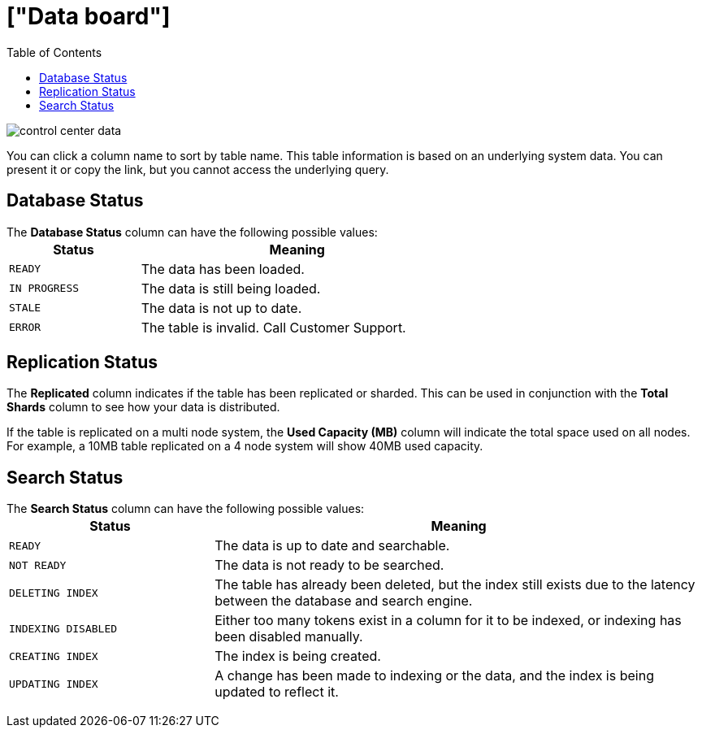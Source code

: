 = ["Data board"]
:last_updated: 11/18/2019
:permalink: /:collection/:path.html
:sidebar: mydoc_sidebar
:summary: The Data page shows all the stored tables with details on the last update time, time taken for auto-indexing, number of rows, and so forth.
:toc: false

image::{{ site.baseurl }}/images/control_center_data.png[]

You can click a column name to sort by table name.
This table information is  based on an underlying system data.
You can present it or copy the link, but  you cannot access the underlying query.

== Database Status

The *Database Status* column can have the following possible values:+++<table>++++++<colgroup>++++++<col width="25%">++++++</col>+++
    +++<col width="60%">++++++</col>++++++</colgroup>+++
    +++<thead>++++++<tr class="header">++++++<th>+++Status+++</th>+++
        +++<th>+++Meaning+++</th>++++++</tr>++++++</thead>+++
      +++<tbody>++++++<tr>++++++<td>++++++<p>++++++<code style="highlighter-rouge">+++READY+++</code>++++++</p>++++++</td>+++
        +++<td>+++The data has been loaded.+++</td>++++++</tr>+++
       +++<tr>++++++<td>++++++<code style="highlighter-rouge">+++IN PROGRESS+++</code>++++++</td>+++
        +++<td>+++The data is still being loaded.+++</td>++++++</tr>+++
       +++<tr>++++++<td>++++++<code style="highlighter-rouge">+++STALE+++</code>++++++</td>+++
        +++<td>+++The data is not up to date.+++</td>++++++</tr>+++
       +++<tr>++++++<td>++++++<code style="highlighter-rouge">+++ERROR+++</code>++++++</td>+++
        +++<td>+++The table is invalid. Call Customer Support.+++</td>++++++</tr>++++++</tbody>++++++</table>+++

== Replication Status

The *Replicated* column indicates if the table has been replicated or sharded.
This can be used in conjunction with the *Total Shards* column to see how your data is distributed.

If the table is replicated on a multi node system, the *Used Capacity (MB)* column will indicate the total space used on all nodes.
For example, a 10MB table replicated on a 4 node system will show 40MB used capacity.

== Search Status

The *Search Status* column can have the following possible values:+++<table>++++++<colgroup>++++++<col width="25%">++++++</col>+++
    +++<col width="60%">++++++</col>++++++</colgroup>+++
    +++<thead>++++++<tr class="header">++++++<th>+++Status+++</th>+++
        +++<th>+++Meaning+++</th>++++++</tr>++++++</thead>+++
      +++<tbody>++++++<tr>++++++<td>++++++<p>++++++<code style="highlighter-rouge">+++READY+++</code>++++++</p>++++++</td>+++
     +++<td>+++The data is up to date and searchable.+++</td>++++++</tr>+++
    +++<tr>++++++<td>++++++<p>++++++<code style="highlighter-rouge">+++NOT READY+++</code>++++++</p>++++++</td>+++
     +++<td>+++The data is not ready to be searched.+++</td>++++++</tr>+++
    +++<tr>++++++<td>++++++<p>++++++<code style="highlighter-rouge">+++DELETING INDEX+++</code>++++++</p>++++++</td>+++
     +++<td>+++The table has already been deleted, but the index still exists due to the latency
      between the database and search engine.+++</td>++++++</tr>+++
    +++<tr>++++++<td>++++++<code style="highlighter-rouge">+++INDEXING DISABLED+++</code>++++++</td>+++
     +++<td>+++Either too many tokens exist in a column for it to be indexed, or indexing has been
      disabled manually.+++</td>++++++</tr>+++
    +++<tr>++++++<td>++++++<code style="highlighter-rouge">+++CREATING INDEX+++</code>++++++</td>+++
     +++<td>+++The index is being created.+++</td>++++++</tr>+++
    +++<tr>++++++<td>++++++<code style="highlighter-rouge">+++UPDATING INDEX+++</code>++++++</td>+++
     +++<td>+++A change has been made to indexing or the data, and the index is being updated to
      reflect it.+++</td>++++++</tr>++++++</tbody>++++++</table>+++
